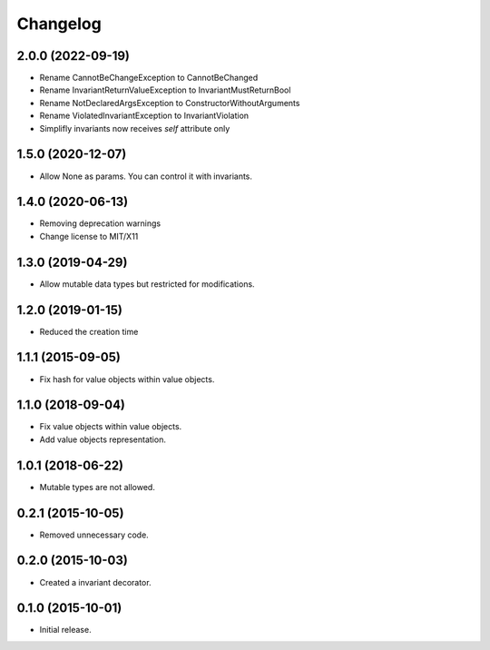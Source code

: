 Changelog
=========

2.0.0 (2022-09-19)
------------------

- Rename CannotBeChangeException to CannotBeChanged
- Rename InvariantReturnValueException to InvariantMustReturnBool
- Rename NotDeclaredArgsException to ConstructorWithoutArguments
- Rename ViolatedInvariantException to InvariantViolation
- Simplifly invariants now receives `self` attribute only


1.5.0 (2020-12-07)
------------------

- Allow None as params. You can control it with invariants.

1.4.0 (2020-06-13)
------------------

- Removing deprecation warnings
- Change license to MIT/X11

1.3.0 (2019-04-29)
------------------

- Allow mutable data types but restricted for modifications.

1.2.0 (2019-01-15)
------------------

- Reduced the creation time

1.1.1 (2015-09-05)
------------------

- Fix hash for value objects within value objects.

1.1.0 (2018-09-04)
------------------

- Fix value objects within value objects.
- Add value objects representation.

1.0.1 (2018-06-22)
------------------

- Mutable types are not allowed.

0.2.1 (2015-10-05)
------------------

- Removed unnecessary code.

0.2.0 (2015-10-03)
------------------

- Created a invariant decorator.

0.1.0 (2015-10-01)
------------------

- Initial release.
